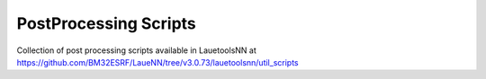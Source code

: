 ========================
PostProcessing Scripts
========================
Collection of post processing scripts available in LauetoolsNN at https://github.com/BM32ESRF/LaueNN/tree/v3.0.73/lauetoolsnn/util_scripts
